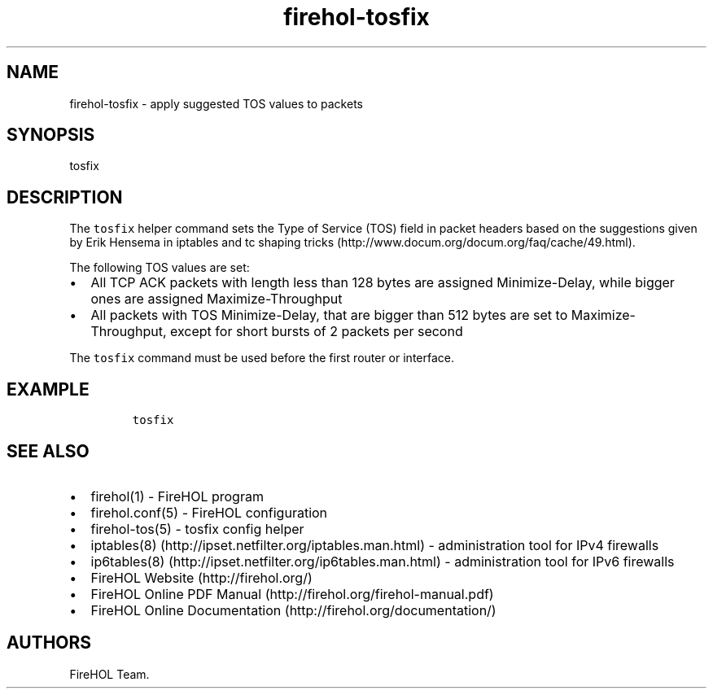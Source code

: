 .TH "firehol\-tosfix" "5" "Built 20 Aug 2017" "FireHOL Reference" "3.1.4"
.nh
.SH NAME
.PP
firehol\-tosfix \- apply suggested TOS values to packets
.SH SYNOPSIS
.PP
tosfix
.SH DESCRIPTION
.PP
The \f[C]tosfix\f[] helper command sets the Type of Service (TOS) field
in packet headers based on the suggestions given by Erik Hensema in
iptables and tc shaping
tricks (http://www.docum.org/docum.org/faq/cache/49.html).
.PP
The following TOS values are set:
.IP \[bu] 2
All TCP ACK packets with length less than 128 bytes are assigned
Minimize\-Delay, while bigger ones are assigned Maximize\-Throughput
.IP \[bu] 2
All packets with TOS Minimize\-Delay, that are bigger than 512 bytes are
set to Maximize\-Throughput, except for short bursts of 2 packets per
second
.PP
The \f[C]tosfix\f[] command must be used before the first router or
interface.
.SH EXAMPLE
.IP
.nf
\f[C]
tosfix
\f[]
.fi
.SH SEE ALSO
.IP \[bu] 2
firehol(1) \- FireHOL program
.IP \[bu] 2
firehol.conf(5) \- FireHOL configuration
.IP \[bu] 2
firehol\-tos(5) \- tosfix config helper
.IP \[bu] 2
iptables(8) (http://ipset.netfilter.org/iptables.man.html) \-
administration tool for IPv4 firewalls
.IP \[bu] 2
ip6tables(8) (http://ipset.netfilter.org/ip6tables.man.html) \-
administration tool for IPv6 firewalls
.IP \[bu] 2
FireHOL Website (http://firehol.org/)
.IP \[bu] 2
FireHOL Online PDF Manual (http://firehol.org/firehol-manual.pdf)
.IP \[bu] 2
FireHOL Online Documentation (http://firehol.org/documentation/)
.SH AUTHORS
FireHOL Team.
